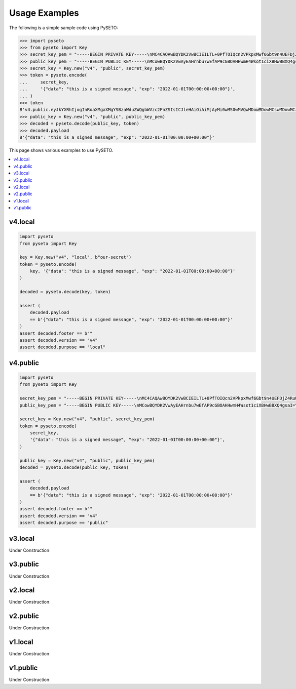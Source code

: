 Usage Examples
==============

The following is a simple sample code using PySETO:

.. code-block:: pycon

    >>> import pyseto
    >>> from pyseto import Key
    >>> secret_key_pem = "-----BEGIN PRIVATE KEY-----\nMC4CAQAwBQYDK2VwBCIEILTL+0PfTOIQcn2VPkpxMwf6Gbt9n4UEFDjZ4RuUKjd0\n-----END PRIVATE KEY-----"
    >>> public_key_pem = "-----BEGIN PUBLIC KEY-----\nMCowBQYDK2VwAyEAHrnbu7wEfAP9cGBOAHHwmH4Wsot1ciXBHwBBXQ4gsaI=\n-----END PUBLIC KEY-----"
    >>> secret_key = Key.new("v4", "public", secret_key_pem)
    >>> token = pyseto.encode(
    ...     secret_key,
    ...     '{"data": "this is a signed message", "exp": "2022-01-01T00:00:00+00:00"}',
    ... )
    >>> token
    B'v4.public.eyJkYXRhIjogInRoaXMgaXMgYSBzaWduZWQgbWVzc2FnZSIsICJleHAiOiAiMjAyMi0wMS0wMVQwMDowMDowMCswMDowMCJ9l1YiKei2FESvHBSGPkn70eFO1hv3tXH0jph1IfZyEfgm3t1DjkYqD5r4aHWZm1eZs_3_bZ9pBQlZGp0DPSdzDg'
    >>> public_key = Key.new("v4", "public", public_key_pem)
    >>> decoded = pyseto.decode(public_key, token)
    >>> decoded.payload
    B'{"data": "this is a signed message", "exp": "2022-01-01T00:00:00+00:00"}'

This page shows various examples to use PySETO.

.. contents::
   :local:

v4.local
--------

.. code-block:: python

    import pyseto
    from pyseto import Key

    key = Key.new("v4", "local", b"our-secret")
    token = pyseto.encode(
        key, '{"data": "this is a signed message", "exp": "2022-01-01T00:00:00+00:00"}'
    )

    decoded = pyseto.decode(key, token)

    assert (
        decoded.payload
        == b'{"data": "this is a signed message", "exp": "2022-01-01T00:00:00+00:00"}'
    )
    assert decoded.footer == b""
    assert decoded.version == "v4"
    assert decoded.purpose == "local"

v4.public
---------

.. code-block:: python

    import pyseto
    from pyseto import Key

    secret_key_pem = "-----BEGIN PRIVATE KEY-----\nMC4CAQAwBQYDK2VwBCIEILTL+0PfTOIQcn2VPkpxMwf6Gbt9n4UEFDjZ4RuUKjd0\n-----END PRIVATE KEY-----"
    public_key_pem = "-----BEGIN PUBLIC KEY-----\nMCowBQYDK2VwAyEAHrnbu7wEfAP9cGBOAHHwmH4Wsot1ciXBHwBBXQ4gsaI=\n-----END PUBLIC KEY-----"

    secret_key = Key.new("v4", "public", secret_key_pem)
    token = pyseto.encode(
        secret_key,
        '{"data": "this is a signed message", "exp": "2022-01-01T00:00:00+00:00"}',
    )

    public_key = Key.new("v4", "public", public_key_pem)
    decoded = pyseto.decode(public_key, token)

    assert (
        decoded.payload
        == b'{"data": "this is a signed message", "exp": "2022-01-01T00:00:00+00:00"}'
    )
    assert decoded.footer == b""
    assert decoded.version == "v4"
    assert decoded.purpose == "public"

v3.local
--------

Under Construction

v3.public
---------

Under Construction


v2.local
--------

Under Construction

v2.public
---------

Under Construction

v1.local
--------

Under Construction

v1.public
---------

Under Construction
